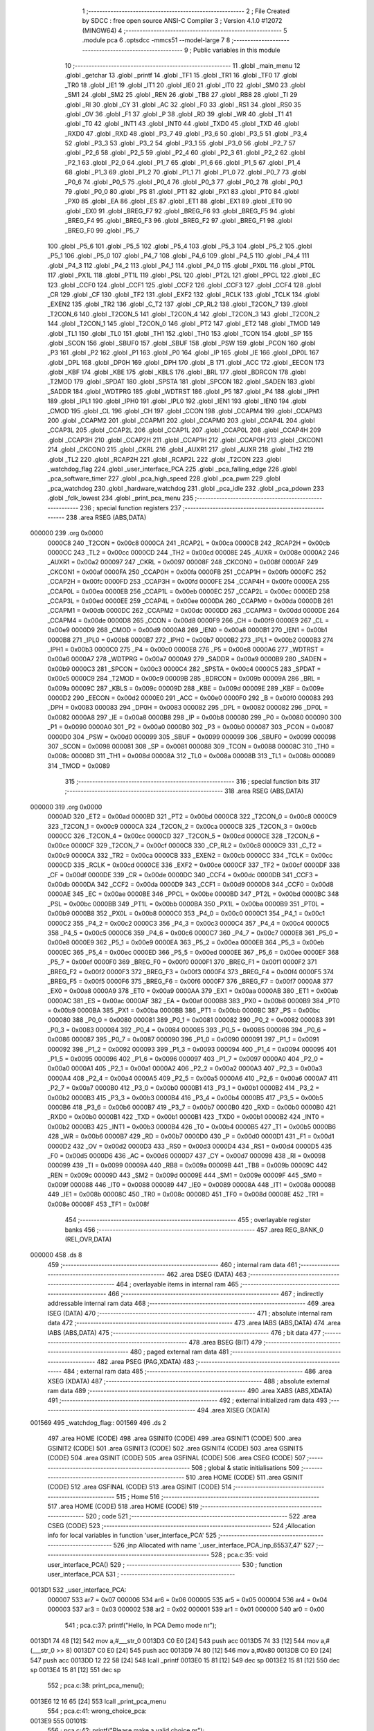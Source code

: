                                       1 ;--------------------------------------------------------
                                      2 ; File Created by SDCC : free open source ANSI-C Compiler
                                      3 ; Version 4.1.0 #12072 (MINGW64)
                                      4 ;--------------------------------------------------------
                                      5 	.module pca
                                      6 	.optsdcc -mmcs51 --model-large
                                      7 	
                                      8 ;--------------------------------------------------------
                                      9 ; Public variables in this module
                                     10 ;--------------------------------------------------------
                                     11 	.globl _main_menu
                                     12 	.globl _getchar
                                     13 	.globl _printf
                                     14 	.globl _TF1
                                     15 	.globl _TR1
                                     16 	.globl _TF0
                                     17 	.globl _TR0
                                     18 	.globl _IE1
                                     19 	.globl _IT1
                                     20 	.globl _IE0
                                     21 	.globl _IT0
                                     22 	.globl _SM0
                                     23 	.globl _SM1
                                     24 	.globl _SM2
                                     25 	.globl _REN
                                     26 	.globl _TB8
                                     27 	.globl _RB8
                                     28 	.globl _TI
                                     29 	.globl _RI
                                     30 	.globl _CY
                                     31 	.globl _AC
                                     32 	.globl _F0
                                     33 	.globl _RS1
                                     34 	.globl _RS0
                                     35 	.globl _OV
                                     36 	.globl _F1
                                     37 	.globl _P
                                     38 	.globl _RD
                                     39 	.globl _WR
                                     40 	.globl _T1
                                     41 	.globl _T0
                                     42 	.globl _INT1
                                     43 	.globl _INT0
                                     44 	.globl _TXD0
                                     45 	.globl _TXD
                                     46 	.globl _RXD0
                                     47 	.globl _RXD
                                     48 	.globl _P3_7
                                     49 	.globl _P3_6
                                     50 	.globl _P3_5
                                     51 	.globl _P3_4
                                     52 	.globl _P3_3
                                     53 	.globl _P3_2
                                     54 	.globl _P3_1
                                     55 	.globl _P3_0
                                     56 	.globl _P2_7
                                     57 	.globl _P2_6
                                     58 	.globl _P2_5
                                     59 	.globl _P2_4
                                     60 	.globl _P2_3
                                     61 	.globl _P2_2
                                     62 	.globl _P2_1
                                     63 	.globl _P2_0
                                     64 	.globl _P1_7
                                     65 	.globl _P1_6
                                     66 	.globl _P1_5
                                     67 	.globl _P1_4
                                     68 	.globl _P1_3
                                     69 	.globl _P1_2
                                     70 	.globl _P1_1
                                     71 	.globl _P1_0
                                     72 	.globl _P0_7
                                     73 	.globl _P0_6
                                     74 	.globl _P0_5
                                     75 	.globl _P0_4
                                     76 	.globl _P0_3
                                     77 	.globl _P0_2
                                     78 	.globl _P0_1
                                     79 	.globl _P0_0
                                     80 	.globl _PS
                                     81 	.globl _PT1
                                     82 	.globl _PX1
                                     83 	.globl _PT0
                                     84 	.globl _PX0
                                     85 	.globl _EA
                                     86 	.globl _ES
                                     87 	.globl _ET1
                                     88 	.globl _EX1
                                     89 	.globl _ET0
                                     90 	.globl _EX0
                                     91 	.globl _BREG_F7
                                     92 	.globl _BREG_F6
                                     93 	.globl _BREG_F5
                                     94 	.globl _BREG_F4
                                     95 	.globl _BREG_F3
                                     96 	.globl _BREG_F2
                                     97 	.globl _BREG_F1
                                     98 	.globl _BREG_F0
                                     99 	.globl _P5_7
                                    100 	.globl _P5_6
                                    101 	.globl _P5_5
                                    102 	.globl _P5_4
                                    103 	.globl _P5_3
                                    104 	.globl _P5_2
                                    105 	.globl _P5_1
                                    106 	.globl _P5_0
                                    107 	.globl _P4_7
                                    108 	.globl _P4_6
                                    109 	.globl _P4_5
                                    110 	.globl _P4_4
                                    111 	.globl _P4_3
                                    112 	.globl _P4_2
                                    113 	.globl _P4_1
                                    114 	.globl _P4_0
                                    115 	.globl _PX0L
                                    116 	.globl _PT0L
                                    117 	.globl _PX1L
                                    118 	.globl _PT1L
                                    119 	.globl _PSL
                                    120 	.globl _PT2L
                                    121 	.globl _PPCL
                                    122 	.globl _EC
                                    123 	.globl _CCF0
                                    124 	.globl _CCF1
                                    125 	.globl _CCF2
                                    126 	.globl _CCF3
                                    127 	.globl _CCF4
                                    128 	.globl _CR
                                    129 	.globl _CF
                                    130 	.globl _TF2
                                    131 	.globl _EXF2
                                    132 	.globl _RCLK
                                    133 	.globl _TCLK
                                    134 	.globl _EXEN2
                                    135 	.globl _TR2
                                    136 	.globl _C_T2
                                    137 	.globl _CP_RL2
                                    138 	.globl _T2CON_7
                                    139 	.globl _T2CON_6
                                    140 	.globl _T2CON_5
                                    141 	.globl _T2CON_4
                                    142 	.globl _T2CON_3
                                    143 	.globl _T2CON_2
                                    144 	.globl _T2CON_1
                                    145 	.globl _T2CON_0
                                    146 	.globl _PT2
                                    147 	.globl _ET2
                                    148 	.globl _TMOD
                                    149 	.globl _TL1
                                    150 	.globl _TL0
                                    151 	.globl _TH1
                                    152 	.globl _TH0
                                    153 	.globl _TCON
                                    154 	.globl _SP
                                    155 	.globl _SCON
                                    156 	.globl _SBUF0
                                    157 	.globl _SBUF
                                    158 	.globl _PSW
                                    159 	.globl _PCON
                                    160 	.globl _P3
                                    161 	.globl _P2
                                    162 	.globl _P1
                                    163 	.globl _P0
                                    164 	.globl _IP
                                    165 	.globl _IE
                                    166 	.globl _DP0L
                                    167 	.globl _DPL
                                    168 	.globl _DP0H
                                    169 	.globl _DPH
                                    170 	.globl _B
                                    171 	.globl _ACC
                                    172 	.globl _EECON
                                    173 	.globl _KBF
                                    174 	.globl _KBE
                                    175 	.globl _KBLS
                                    176 	.globl _BRL
                                    177 	.globl _BDRCON
                                    178 	.globl _T2MOD
                                    179 	.globl _SPDAT
                                    180 	.globl _SPSTA
                                    181 	.globl _SPCON
                                    182 	.globl _SADEN
                                    183 	.globl _SADDR
                                    184 	.globl _WDTPRG
                                    185 	.globl _WDTRST
                                    186 	.globl _P5
                                    187 	.globl _P4
                                    188 	.globl _IPH1
                                    189 	.globl _IPL1
                                    190 	.globl _IPH0
                                    191 	.globl _IPL0
                                    192 	.globl _IEN1
                                    193 	.globl _IEN0
                                    194 	.globl _CMOD
                                    195 	.globl _CL
                                    196 	.globl _CH
                                    197 	.globl _CCON
                                    198 	.globl _CCAPM4
                                    199 	.globl _CCAPM3
                                    200 	.globl _CCAPM2
                                    201 	.globl _CCAPM1
                                    202 	.globl _CCAPM0
                                    203 	.globl _CCAP4L
                                    204 	.globl _CCAP3L
                                    205 	.globl _CCAP2L
                                    206 	.globl _CCAP1L
                                    207 	.globl _CCAP0L
                                    208 	.globl _CCAP4H
                                    209 	.globl _CCAP3H
                                    210 	.globl _CCAP2H
                                    211 	.globl _CCAP1H
                                    212 	.globl _CCAP0H
                                    213 	.globl _CKCON1
                                    214 	.globl _CKCON0
                                    215 	.globl _CKRL
                                    216 	.globl _AUXR1
                                    217 	.globl _AUXR
                                    218 	.globl _TH2
                                    219 	.globl _TL2
                                    220 	.globl _RCAP2H
                                    221 	.globl _RCAP2L
                                    222 	.globl _T2CON
                                    223 	.globl _watchdog_flag
                                    224 	.globl _user_interface_PCA
                                    225 	.globl _pca_falling_edge
                                    226 	.globl _pca_software_timer
                                    227 	.globl _pca_high_speed
                                    228 	.globl _pca_pwm
                                    229 	.globl _pca_watchdog
                                    230 	.globl _hardware_watchdog
                                    231 	.globl _pca_idle
                                    232 	.globl _pca_pdown
                                    233 	.globl _fclk_lowest
                                    234 	.globl _print_pca_menu
                                    235 ;--------------------------------------------------------
                                    236 ; special function registers
                                    237 ;--------------------------------------------------------
                                    238 	.area RSEG    (ABS,DATA)
      000000                        239 	.org 0x0000
                           0000C8   240 _T2CON	=	0x00c8
                           0000CA   241 _RCAP2L	=	0x00ca
                           0000CB   242 _RCAP2H	=	0x00cb
                           0000CC   243 _TL2	=	0x00cc
                           0000CD   244 _TH2	=	0x00cd
                           00008E   245 _AUXR	=	0x008e
                           0000A2   246 _AUXR1	=	0x00a2
                           000097   247 _CKRL	=	0x0097
                           00008F   248 _CKCON0	=	0x008f
                           0000AF   249 _CKCON1	=	0x00af
                           0000FA   250 _CCAP0H	=	0x00fa
                           0000FB   251 _CCAP1H	=	0x00fb
                           0000FC   252 _CCAP2H	=	0x00fc
                           0000FD   253 _CCAP3H	=	0x00fd
                           0000FE   254 _CCAP4H	=	0x00fe
                           0000EA   255 _CCAP0L	=	0x00ea
                           0000EB   256 _CCAP1L	=	0x00eb
                           0000EC   257 _CCAP2L	=	0x00ec
                           0000ED   258 _CCAP3L	=	0x00ed
                           0000EE   259 _CCAP4L	=	0x00ee
                           0000DA   260 _CCAPM0	=	0x00da
                           0000DB   261 _CCAPM1	=	0x00db
                           0000DC   262 _CCAPM2	=	0x00dc
                           0000DD   263 _CCAPM3	=	0x00dd
                           0000DE   264 _CCAPM4	=	0x00de
                           0000D8   265 _CCON	=	0x00d8
                           0000F9   266 _CH	=	0x00f9
                           0000E9   267 _CL	=	0x00e9
                           0000D9   268 _CMOD	=	0x00d9
                           0000A8   269 _IEN0	=	0x00a8
                           0000B1   270 _IEN1	=	0x00b1
                           0000B8   271 _IPL0	=	0x00b8
                           0000B7   272 _IPH0	=	0x00b7
                           0000B2   273 _IPL1	=	0x00b2
                           0000B3   274 _IPH1	=	0x00b3
                           0000C0   275 _P4	=	0x00c0
                           0000E8   276 _P5	=	0x00e8
                           0000A6   277 _WDTRST	=	0x00a6
                           0000A7   278 _WDTPRG	=	0x00a7
                           0000A9   279 _SADDR	=	0x00a9
                           0000B9   280 _SADEN	=	0x00b9
                           0000C3   281 _SPCON	=	0x00c3
                           0000C4   282 _SPSTA	=	0x00c4
                           0000C5   283 _SPDAT	=	0x00c5
                           0000C9   284 _T2MOD	=	0x00c9
                           00009B   285 _BDRCON	=	0x009b
                           00009A   286 _BRL	=	0x009a
                           00009C   287 _KBLS	=	0x009c
                           00009D   288 _KBE	=	0x009d
                           00009E   289 _KBF	=	0x009e
                           0000D2   290 _EECON	=	0x00d2
                           0000E0   291 _ACC	=	0x00e0
                           0000F0   292 _B	=	0x00f0
                           000083   293 _DPH	=	0x0083
                           000083   294 _DP0H	=	0x0083
                           000082   295 _DPL	=	0x0082
                           000082   296 _DP0L	=	0x0082
                           0000A8   297 _IE	=	0x00a8
                           0000B8   298 _IP	=	0x00b8
                           000080   299 _P0	=	0x0080
                           000090   300 _P1	=	0x0090
                           0000A0   301 _P2	=	0x00a0
                           0000B0   302 _P3	=	0x00b0
                           000087   303 _PCON	=	0x0087
                           0000D0   304 _PSW	=	0x00d0
                           000099   305 _SBUF	=	0x0099
                           000099   306 _SBUF0	=	0x0099
                           000098   307 _SCON	=	0x0098
                           000081   308 _SP	=	0x0081
                           000088   309 _TCON	=	0x0088
                           00008C   310 _TH0	=	0x008c
                           00008D   311 _TH1	=	0x008d
                           00008A   312 _TL0	=	0x008a
                           00008B   313 _TL1	=	0x008b
                           000089   314 _TMOD	=	0x0089
                                    315 ;--------------------------------------------------------
                                    316 ; special function bits
                                    317 ;--------------------------------------------------------
                                    318 	.area RSEG    (ABS,DATA)
      000000                        319 	.org 0x0000
                           0000AD   320 _ET2	=	0x00ad
                           0000BD   321 _PT2	=	0x00bd
                           0000C8   322 _T2CON_0	=	0x00c8
                           0000C9   323 _T2CON_1	=	0x00c9
                           0000CA   324 _T2CON_2	=	0x00ca
                           0000CB   325 _T2CON_3	=	0x00cb
                           0000CC   326 _T2CON_4	=	0x00cc
                           0000CD   327 _T2CON_5	=	0x00cd
                           0000CE   328 _T2CON_6	=	0x00ce
                           0000CF   329 _T2CON_7	=	0x00cf
                           0000C8   330 _CP_RL2	=	0x00c8
                           0000C9   331 _C_T2	=	0x00c9
                           0000CA   332 _TR2	=	0x00ca
                           0000CB   333 _EXEN2	=	0x00cb
                           0000CC   334 _TCLK	=	0x00cc
                           0000CD   335 _RCLK	=	0x00cd
                           0000CE   336 _EXF2	=	0x00ce
                           0000CF   337 _TF2	=	0x00cf
                           0000DF   338 _CF	=	0x00df
                           0000DE   339 _CR	=	0x00de
                           0000DC   340 _CCF4	=	0x00dc
                           0000DB   341 _CCF3	=	0x00db
                           0000DA   342 _CCF2	=	0x00da
                           0000D9   343 _CCF1	=	0x00d9
                           0000D8   344 _CCF0	=	0x00d8
                           0000AE   345 _EC	=	0x00ae
                           0000BE   346 _PPCL	=	0x00be
                           0000BD   347 _PT2L	=	0x00bd
                           0000BC   348 _PSL	=	0x00bc
                           0000BB   349 _PT1L	=	0x00bb
                           0000BA   350 _PX1L	=	0x00ba
                           0000B9   351 _PT0L	=	0x00b9
                           0000B8   352 _PX0L	=	0x00b8
                           0000C0   353 _P4_0	=	0x00c0
                           0000C1   354 _P4_1	=	0x00c1
                           0000C2   355 _P4_2	=	0x00c2
                           0000C3   356 _P4_3	=	0x00c3
                           0000C4   357 _P4_4	=	0x00c4
                           0000C5   358 _P4_5	=	0x00c5
                           0000C6   359 _P4_6	=	0x00c6
                           0000C7   360 _P4_7	=	0x00c7
                           0000E8   361 _P5_0	=	0x00e8
                           0000E9   362 _P5_1	=	0x00e9
                           0000EA   363 _P5_2	=	0x00ea
                           0000EB   364 _P5_3	=	0x00eb
                           0000EC   365 _P5_4	=	0x00ec
                           0000ED   366 _P5_5	=	0x00ed
                           0000EE   367 _P5_6	=	0x00ee
                           0000EF   368 _P5_7	=	0x00ef
                           0000F0   369 _BREG_F0	=	0x00f0
                           0000F1   370 _BREG_F1	=	0x00f1
                           0000F2   371 _BREG_F2	=	0x00f2
                           0000F3   372 _BREG_F3	=	0x00f3
                           0000F4   373 _BREG_F4	=	0x00f4
                           0000F5   374 _BREG_F5	=	0x00f5
                           0000F6   375 _BREG_F6	=	0x00f6
                           0000F7   376 _BREG_F7	=	0x00f7
                           0000A8   377 _EX0	=	0x00a8
                           0000A9   378 _ET0	=	0x00a9
                           0000AA   379 _EX1	=	0x00aa
                           0000AB   380 _ET1	=	0x00ab
                           0000AC   381 _ES	=	0x00ac
                           0000AF   382 _EA	=	0x00af
                           0000B8   383 _PX0	=	0x00b8
                           0000B9   384 _PT0	=	0x00b9
                           0000BA   385 _PX1	=	0x00ba
                           0000BB   386 _PT1	=	0x00bb
                           0000BC   387 _PS	=	0x00bc
                           000080   388 _P0_0	=	0x0080
                           000081   389 _P0_1	=	0x0081
                           000082   390 _P0_2	=	0x0082
                           000083   391 _P0_3	=	0x0083
                           000084   392 _P0_4	=	0x0084
                           000085   393 _P0_5	=	0x0085
                           000086   394 _P0_6	=	0x0086
                           000087   395 _P0_7	=	0x0087
                           000090   396 _P1_0	=	0x0090
                           000091   397 _P1_1	=	0x0091
                           000092   398 _P1_2	=	0x0092
                           000093   399 _P1_3	=	0x0093
                           000094   400 _P1_4	=	0x0094
                           000095   401 _P1_5	=	0x0095
                           000096   402 _P1_6	=	0x0096
                           000097   403 _P1_7	=	0x0097
                           0000A0   404 _P2_0	=	0x00a0
                           0000A1   405 _P2_1	=	0x00a1
                           0000A2   406 _P2_2	=	0x00a2
                           0000A3   407 _P2_3	=	0x00a3
                           0000A4   408 _P2_4	=	0x00a4
                           0000A5   409 _P2_5	=	0x00a5
                           0000A6   410 _P2_6	=	0x00a6
                           0000A7   411 _P2_7	=	0x00a7
                           0000B0   412 _P3_0	=	0x00b0
                           0000B1   413 _P3_1	=	0x00b1
                           0000B2   414 _P3_2	=	0x00b2
                           0000B3   415 _P3_3	=	0x00b3
                           0000B4   416 _P3_4	=	0x00b4
                           0000B5   417 _P3_5	=	0x00b5
                           0000B6   418 _P3_6	=	0x00b6
                           0000B7   419 _P3_7	=	0x00b7
                           0000B0   420 _RXD	=	0x00b0
                           0000B0   421 _RXD0	=	0x00b0
                           0000B1   422 _TXD	=	0x00b1
                           0000B1   423 _TXD0	=	0x00b1
                           0000B2   424 _INT0	=	0x00b2
                           0000B3   425 _INT1	=	0x00b3
                           0000B4   426 _T0	=	0x00b4
                           0000B5   427 _T1	=	0x00b5
                           0000B6   428 _WR	=	0x00b6
                           0000B7   429 _RD	=	0x00b7
                           0000D0   430 _P	=	0x00d0
                           0000D1   431 _F1	=	0x00d1
                           0000D2   432 _OV	=	0x00d2
                           0000D3   433 _RS0	=	0x00d3
                           0000D4   434 _RS1	=	0x00d4
                           0000D5   435 _F0	=	0x00d5
                           0000D6   436 _AC	=	0x00d6
                           0000D7   437 _CY	=	0x00d7
                           000098   438 _RI	=	0x0098
                           000099   439 _TI	=	0x0099
                           00009A   440 _RB8	=	0x009a
                           00009B   441 _TB8	=	0x009b
                           00009C   442 _REN	=	0x009c
                           00009D   443 _SM2	=	0x009d
                           00009E   444 _SM1	=	0x009e
                           00009F   445 _SM0	=	0x009f
                           000088   446 _IT0	=	0x0088
                           000089   447 _IE0	=	0x0089
                           00008A   448 _IT1	=	0x008a
                           00008B   449 _IE1	=	0x008b
                           00008C   450 _TR0	=	0x008c
                           00008D   451 _TF0	=	0x008d
                           00008E   452 _TR1	=	0x008e
                           00008F   453 _TF1	=	0x008f
                                    454 ;--------------------------------------------------------
                                    455 ; overlayable register banks
                                    456 ;--------------------------------------------------------
                                    457 	.area REG_BANK_0	(REL,OVR,DATA)
      000000                        458 	.ds 8
                                    459 ;--------------------------------------------------------
                                    460 ; internal ram data
                                    461 ;--------------------------------------------------------
                                    462 	.area DSEG    (DATA)
                                    463 ;--------------------------------------------------------
                                    464 ; overlayable items in internal ram 
                                    465 ;--------------------------------------------------------
                                    466 ;--------------------------------------------------------
                                    467 ; indirectly addressable internal ram data
                                    468 ;--------------------------------------------------------
                                    469 	.area ISEG    (DATA)
                                    470 ;--------------------------------------------------------
                                    471 ; absolute internal ram data
                                    472 ;--------------------------------------------------------
                                    473 	.area IABS    (ABS,DATA)
                                    474 	.area IABS    (ABS,DATA)
                                    475 ;--------------------------------------------------------
                                    476 ; bit data
                                    477 ;--------------------------------------------------------
                                    478 	.area BSEG    (BIT)
                                    479 ;--------------------------------------------------------
                                    480 ; paged external ram data
                                    481 ;--------------------------------------------------------
                                    482 	.area PSEG    (PAG,XDATA)
                                    483 ;--------------------------------------------------------
                                    484 ; external ram data
                                    485 ;--------------------------------------------------------
                                    486 	.area XSEG    (XDATA)
                                    487 ;--------------------------------------------------------
                                    488 ; absolute external ram data
                                    489 ;--------------------------------------------------------
                                    490 	.area XABS    (ABS,XDATA)
                                    491 ;--------------------------------------------------------
                                    492 ; external initialized ram data
                                    493 ;--------------------------------------------------------
                                    494 	.area XISEG   (XDATA)
      001569                        495 _watchdog_flag::
      001569                        496 	.ds 2
                                    497 	.area HOME    (CODE)
                                    498 	.area GSINIT0 (CODE)
                                    499 	.area GSINIT1 (CODE)
                                    500 	.area GSINIT2 (CODE)
                                    501 	.area GSINIT3 (CODE)
                                    502 	.area GSINIT4 (CODE)
                                    503 	.area GSINIT5 (CODE)
                                    504 	.area GSINIT  (CODE)
                                    505 	.area GSFINAL (CODE)
                                    506 	.area CSEG    (CODE)
                                    507 ;--------------------------------------------------------
                                    508 ; global & static initialisations
                                    509 ;--------------------------------------------------------
                                    510 	.area HOME    (CODE)
                                    511 	.area GSINIT  (CODE)
                                    512 	.area GSFINAL (CODE)
                                    513 	.area GSINIT  (CODE)
                                    514 ;--------------------------------------------------------
                                    515 ; Home
                                    516 ;--------------------------------------------------------
                                    517 	.area HOME    (CODE)
                                    518 	.area HOME    (CODE)
                                    519 ;--------------------------------------------------------
                                    520 ; code
                                    521 ;--------------------------------------------------------
                                    522 	.area CSEG    (CODE)
                                    523 ;------------------------------------------------------------
                                    524 ;Allocation info for local variables in function 'user_interface_PCA'
                                    525 ;------------------------------------------------------------
                                    526 ;inp                       Allocated with name '_user_interface_PCA_inp_65537_47'
                                    527 ;------------------------------------------------------------
                                    528 ;	pca.c:35: void user_interface_PCA()
                                    529 ;	-----------------------------------------
                                    530 ;	 function user_interface_PCA
                                    531 ;	-----------------------------------------
      0013D1                        532 _user_interface_PCA:
                           000007   533 	ar7 = 0x07
                           000006   534 	ar6 = 0x06
                           000005   535 	ar5 = 0x05
                           000004   536 	ar4 = 0x04
                           000003   537 	ar3 = 0x03
                           000002   538 	ar2 = 0x02
                           000001   539 	ar1 = 0x01
                           000000   540 	ar0 = 0x00
                                    541 ;	pca.c:37: printf("Hello, In PCA Demo mode \n\r");
      0013D1 74 48            [12]  542 	mov	a,#___str_0
      0013D3 C0 E0            [24]  543 	push	acc
      0013D5 74 33            [12]  544 	mov	a,#(___str_0 >> 8)
      0013D7 C0 E0            [24]  545 	push	acc
      0013D9 74 80            [12]  546 	mov	a,#0x80
      0013DB C0 E0            [24]  547 	push	acc
      0013DD 12 22 58         [24]  548 	lcall	_printf
      0013E0 15 81            [12]  549 	dec	sp
      0013E2 15 81            [12]  550 	dec	sp
      0013E4 15 81            [12]  551 	dec	sp
                                    552 ;	pca.c:38: print_pca_menu();
      0013E6 12 16 65         [24]  553 	lcall	_print_pca_menu
                                    554 ;	pca.c:41: wrong_choice_pca:
      0013E9                        555 00101$:
                                    556 ;	pca.c:42: printf("Please make a valid choice \n\r");
      0013E9 74 63            [12]  557 	mov	a,#___str_1
      0013EB C0 E0            [24]  558 	push	acc
      0013ED 74 33            [12]  559 	mov	a,#(___str_1 >> 8)
      0013EF C0 E0            [24]  560 	push	acc
      0013F1 74 80            [12]  561 	mov	a,#0x80
      0013F3 C0 E0            [24]  562 	push	acc
      0013F5 12 22 58         [24]  563 	lcall	_printf
      0013F8 15 81            [12]  564 	dec	sp
      0013FA 15 81            [12]  565 	dec	sp
      0013FC 15 81            [12]  566 	dec	sp
                                    567 ;	pca.c:43: inp = getchar();
      0013FE 12 07 88         [24]  568 	lcall	_getchar
      001401 AE 82            [24]  569 	mov	r6,dpl
      001403 AF 83            [24]  570 	mov	r7,dph
                                    571 ;	pca.c:44: if (inp == 0x46)
      001405 BE 46 09         [24]  572 	cjne	r6,#0x46,00127$
      001408 BF 00 06         [24]  573 	cjne	r7,#0x00,00127$
                                    574 ;	pca.c:45: pca_falling_edge();
      00140B 12 14 91         [24]  575 	lcall	_pca_falling_edge
      00140E 02 14 6C         [24]  576 	ljmp	00145$
      001411                        577 00127$:
                                    578 ;	pca.c:46: else if (inp == 0x53)
      001411 BE 53 08         [24]  579 	cjne	r6,#0x53,00124$
      001414 BF 00 05         [24]  580 	cjne	r7,#0x00,00124$
                                    581 ;	pca.c:47: pca_software_timer();
      001417 12 14 AC         [24]  582 	lcall	_pca_software_timer
      00141A 80 50            [24]  583 	sjmp	00145$
      00141C                        584 00124$:
                                    585 ;	pca.c:48: else if (inp == 0x48)
      00141C BE 48 08         [24]  586 	cjne	r6,#0x48,00121$
      00141F BF 00 05         [24]  587 	cjne	r7,#0x00,00121$
                                    588 ;	pca.c:49: pca_high_speed();
      001422 12 14 DD         [24]  589 	lcall	_pca_high_speed
      001425 80 45            [24]  590 	sjmp	00145$
      001427                        591 00121$:
                                    592 ;	pca.c:50: else if (inp == 0x50)
      001427 BE 50 08         [24]  593 	cjne	r6,#0x50,00118$
      00142A BF 00 05         [24]  594 	cjne	r7,#0x00,00118$
                                    595 ;	pca.c:51: pca_pwm();
      00142D 12 15 01         [24]  596 	lcall	_pca_pwm
      001430 80 3A            [24]  597 	sjmp	00145$
      001432                        598 00118$:
                                    599 ;	pca.c:52: else if (inp == 0x57)
      001432 BE 57 08         [24]  600 	cjne	r6,#0x57,00115$
      001435 BF 00 05         [24]  601 	cjne	r7,#0x00,00115$
                                    602 ;	pca.c:53: pca_watchdog();
      001438 12 15 25         [24]  603 	lcall	_pca_watchdog
      00143B 80 2F            [24]  604 	sjmp	00145$
      00143D                        605 00115$:
                                    606 ;	pca.c:54: else if (inp == 0x49)
      00143D BE 49 08         [24]  607 	cjne	r6,#0x49,00112$
      001440 BF 00 05         [24]  608 	cjne	r7,#0x00,00112$
                                    609 ;	pca.c:55: pca_idle();
      001443 12 15 C9         [24]  610 	lcall	_pca_idle
      001446 80 24            [24]  611 	sjmp	00145$
      001448                        612 00112$:
                                    613 ;	pca.c:56: else if (inp == 0x44)
      001448 BE 44 08         [24]  614 	cjne	r6,#0x44,00109$
      00144B BF 00 05         [24]  615 	cjne	r7,#0x00,00109$
                                    616 ;	pca.c:57: pca_pdown();
      00144E 12 15 FE         [24]  617 	lcall	_pca_pdown
      001451 80 19            [24]  618 	sjmp	00145$
      001453                        619 00109$:
                                    620 ;	pca.c:58: else if (inp == 0x4C)
      001453 BE 4C 08         [24]  621 	cjne	r6,#0x4c,00106$
      001456 BF 00 05         [24]  622 	cjne	r7,#0x00,00106$
                                    623 ;	pca.c:59: fclk_lowest();
      001459 12 16 33         [24]  624 	lcall	_fclk_lowest
      00145C 80 0E            [24]  625 	sjmp	00145$
      00145E                        626 00106$:
                                    627 ;	pca.c:60: else if (inp == 0x55)
      00145E BE 55 05         [24]  628 	cjne	r6,#0x55,00199$
      001461 BF 00 02         [24]  629 	cjne	r7,#0x00,00199$
      001464 80 03            [24]  630 	sjmp	00200$
      001466                        631 00199$:
      001466 02 13 E9         [24]  632 	ljmp	00101$
      001469                        633 00200$:
                                    634 ;	pca.c:61: hardware_watchdog();
      001469 12 15 80         [24]  635 	lcall	_hardware_watchdog
                                    636 ;	pca.c:65: exit_choice:
      00146C                        637 00145$:
      00146C                        638 00129$:
                                    639 ;	pca.c:66: printf("Please 'E' to exit or Reset \n\r");
      00146C 74 81            [12]  640 	mov	a,#___str_2
      00146E C0 E0            [24]  641 	push	acc
      001470 74 33            [12]  642 	mov	a,#(___str_2 >> 8)
      001472 C0 E0            [24]  643 	push	acc
      001474 74 80            [12]  644 	mov	a,#0x80
      001476 C0 E0            [24]  645 	push	acc
      001478 12 22 58         [24]  646 	lcall	_printf
      00147B 15 81            [12]  647 	dec	sp
      00147D 15 81            [12]  648 	dec	sp
      00147F 15 81            [12]  649 	dec	sp
                                    650 ;	pca.c:67: inp = getchar();
      001481 12 07 88         [24]  651 	lcall	_getchar
      001484 AE 82            [24]  652 	mov	r6,dpl
      001486 AF 83            [24]  653 	mov	r7,dph
                                    654 ;	pca.c:68: if (inp == 0x45)
      001488 BE 45 E1         [24]  655 	cjne	r6,#0x45,00129$
      00148B BF 00 DE         [24]  656 	cjne	r7,#0x00,00129$
                                    657 ;	pca.c:69: user_interface_PCA();
                                    658 ;	pca.c:71: goto exit_choice;
                                    659 ;	pca.c:72: }
      00148E 02 13 D1         [24]  660 	ljmp	_user_interface_PCA
                                    661 ;------------------------------------------------------------
                                    662 ;Allocation info for local variables in function 'pca_falling_edge'
                                    663 ;------------------------------------------------------------
                                    664 ;	pca.c:80: void pca_falling_edge()
                                    665 ;	-----------------------------------------
                                    666 ;	 function pca_falling_edge
                                    667 ;	-----------------------------------------
      001491                        668 _pca_falling_edge:
                                    669 ;	pca.c:82: printf("Setting P1.3 as falling edge detector, enabling PCA interrupt \n\r");
      001491 74 A0            [12]  670 	mov	a,#___str_3
      001493 C0 E0            [24]  671 	push	acc
      001495 74 33            [12]  672 	mov	a,#(___str_3 >> 8)
      001497 C0 E0            [24]  673 	push	acc
      001499 74 80            [12]  674 	mov	a,#0x80
      00149B C0 E0            [24]  675 	push	acc
      00149D 12 22 58         [24]  676 	lcall	_printf
      0014A0 15 81            [12]  677 	dec	sp
      0014A2 15 81            [12]  678 	dec	sp
      0014A4 15 81            [12]  679 	dec	sp
                                    680 ;	pca.c:83: CCAPM0 = 0x21;
      0014A6 75 DA 21         [24]  681 	mov	_CCAPM0,#0x21
                                    682 ;	pca.c:84: CR = 1;
                                    683 ;	assignBit
      0014A9 D2 DE            [12]  684 	setb	_CR
                                    685 ;	pca.c:85: }
      0014AB 22               [24]  686 	ret
                                    687 ;------------------------------------------------------------
                                    688 ;Allocation info for local variables in function 'pca_software_timer'
                                    689 ;------------------------------------------------------------
                                    690 ;rec                       Allocated with name '_pca_software_timer_rec_65537_50'
                                    691 ;------------------------------------------------------------
                                    692 ;	pca.c:92: void pca_software_timer()
                                    693 ;	-----------------------------------------
                                    694 ;	 function pca_software_timer
                                    695 ;	-----------------------------------------
      0014AC                        696 _pca_software_timer:
                                    697 ;	pca.c:94: printf("Entering Software Timer Mode \n\r");
      0014AC 74 E1            [12]  698 	mov	a,#___str_4
      0014AE C0 E0            [24]  699 	push	acc
      0014B0 74 33            [12]  700 	mov	a,#(___str_4 >> 8)
      0014B2 C0 E0            [24]  701 	push	acc
      0014B4 74 80            [12]  702 	mov	a,#0x80
      0014B6 C0 E0            [24]  703 	push	acc
      0014B8 12 22 58         [24]  704 	lcall	_printf
      0014BB 15 81            [12]  705 	dec	sp
      0014BD 15 81            [12]  706 	dec	sp
      0014BF 15 81            [12]  707 	dec	sp
                                    708 ;	pca.c:95: CCAP3L = 255;
      0014C1 75 ED FF         [24]  709 	mov	_CCAP3L,#0xff
                                    710 ;	pca.c:96: CCAP3H = 255;
      0014C4 75 FD FF         [24]  711 	mov	_CCAP3H,#0xff
                                    712 ;	pca.c:97: CCAPM3 = 0x49;
      0014C7 75 DD 49         [24]  713 	mov	_CCAPM3,#0x49
                                    714 ;	pca.c:98: CR = 1;
                                    715 ;	assignBit
      0014CA D2 DE            [12]  716 	setb	_CR
                                    717 ;	pca.c:100: get_f:
      0014CC                        718 00101$:
                                    719 ;	pca.c:101: rec = getchar();
      0014CC 12 07 88         [24]  720 	lcall	_getchar
      0014CF AE 82            [24]  721 	mov	r6,dpl
      0014D1 AF 83            [24]  722 	mov	r7,dph
                                    723 ;	pca.c:103: if (rec == 0x53)
      0014D3 BE 53 F6         [24]  724 	cjne	r6,#0x53,00101$
      0014D6 BF 00 F3         [24]  725 	cjne	r7,#0x00,00101$
                                    726 ;	pca.c:104: CCAPM3 = 0;
      0014D9 75 DD 00         [24]  727 	mov	_CCAPM3,#0x00
                                    728 ;	pca.c:106: goto get_f;
                                    729 ;	pca.c:107: }
      0014DC 22               [24]  730 	ret
                                    731 ;------------------------------------------------------------
                                    732 ;Allocation info for local variables in function 'pca_high_speed'
                                    733 ;------------------------------------------------------------
                                    734 ;	pca.c:114: void pca_high_speed()
                                    735 ;	-----------------------------------------
                                    736 ;	 function pca_high_speed
                                    737 ;	-----------------------------------------
      0014DD                        738 _pca_high_speed:
                                    739 ;	pca.c:117: printf("Entering High Speed Toggle Mode, P1.5 \n\r");
      0014DD 74 01            [12]  740 	mov	a,#___str_5
      0014DF C0 E0            [24]  741 	push	acc
      0014E1 74 34            [12]  742 	mov	a,#(___str_5 >> 8)
      0014E3 C0 E0            [24]  743 	push	acc
      0014E5 74 80            [12]  744 	mov	a,#0x80
      0014E7 C0 E0            [24]  745 	push	acc
      0014E9 12 22 58         [24]  746 	lcall	_printf
      0014EC 15 81            [12]  747 	dec	sp
      0014EE 15 81            [12]  748 	dec	sp
      0014F0 15 81            [12]  749 	dec	sp
                                    750 ;	pca.c:118: CCAP2L = 255;
      0014F2 75 EC FF         [24]  751 	mov	_CCAP2L,#0xff
                                    752 ;	pca.c:119: CCAP2H = 2;
      0014F5 75 FC 02         [24]  753 	mov	_CCAP2H,#0x02
                                    754 ;	pca.c:120: CCAPM2 = 0x4D;
      0014F8 75 DC 4D         [24]  755 	mov	_CCAPM2,#0x4d
                                    756 ;	pca.c:121: CMOD = CPS0;
      0014FB 75 D9 02         [24]  757 	mov	_CMOD,#0x02
                                    758 ;	pca.c:122: CR = 1;
                                    759 ;	assignBit
      0014FE D2 DE            [12]  760 	setb	_CR
                                    761 ;	pca.c:123: }
      001500 22               [24]  762 	ret
                                    763 ;------------------------------------------------------------
                                    764 ;Allocation info for local variables in function 'pca_pwm'
                                    765 ;------------------------------------------------------------
                                    766 ;	pca.c:130: void pca_pwm()
                                    767 ;	-----------------------------------------
                                    768 ;	 function pca_pwm
                                    769 ;	-----------------------------------------
      001501                        770 _pca_pwm:
                                    771 ;	pca.c:132: printf("Entering PWM Mode, 25 percent Duty Cycle P1.6\n\r");
      001501 74 2A            [12]  772 	mov	a,#___str_6
      001503 C0 E0            [24]  773 	push	acc
      001505 74 34            [12]  774 	mov	a,#(___str_6 >> 8)
      001507 C0 E0            [24]  775 	push	acc
      001509 74 80            [12]  776 	mov	a,#0x80
      00150B C0 E0            [24]  777 	push	acc
      00150D 12 22 58         [24]  778 	lcall	_printf
      001510 15 81            [12]  779 	dec	sp
      001512 15 81            [12]  780 	dec	sp
      001514 15 81            [12]  781 	dec	sp
                                    782 ;	pca.c:133: CCAP3L = 192;
      001516 75 ED C0         [24]  783 	mov	_CCAP3L,#0xc0
                                    784 ;	pca.c:134: CCAP3H = 192;
      001519 75 FD C0         [24]  785 	mov	_CCAP3H,#0xc0
                                    786 ;	pca.c:135: CCAPM3 = 0x42;
      00151C 75 DD 42         [24]  787 	mov	_CCAPM3,#0x42
                                    788 ;	pca.c:136: CMOD = CPS0;
      00151F 75 D9 02         [24]  789 	mov	_CMOD,#0x02
                                    790 ;	pca.c:137: CR = 1;
                                    791 ;	assignBit
      001522 D2 DE            [12]  792 	setb	_CR
                                    793 ;	pca.c:138: }
      001524 22               [24]  794 	ret
                                    795 ;------------------------------------------------------------
                                    796 ;Allocation info for local variables in function 'pca_watchdog'
                                    797 ;------------------------------------------------------------
                                    798 ;rec                       Allocated with name '_pca_watchdog_rec_65537_54'
                                    799 ;------------------------------------------------------------
                                    800 ;	pca.c:145: void pca_watchdog()
                                    801 ;	-----------------------------------------
                                    802 ;	 function pca_watchdog
                                    803 ;	-----------------------------------------
      001525                        804 _pca_watchdog:
                                    805 ;	pca.c:147: CCAP1L = 255;
      001525 75 EB FF         [24]  806 	mov	_CCAP1L,#0xff
                                    807 ;	pca.c:148: CCAP1H = 128;
      001528 75 FB 80         [24]  808 	mov	_CCAP1H,#0x80
                                    809 ;	pca.c:149: CCAPM1 = 0x49;
      00152B 75 DB 49         [24]  810 	mov	_CCAPM1,#0x49
                                    811 ;	pca.c:150: watchdog_flag = 1;
      00152E 90 15 69         [24]  812 	mov	dptr,#_watchdog_flag
      001531 74 01            [12]  813 	mov	a,#0x01
      001533 F0               [24]  814 	movx	@dptr,a
      001534 E4               [12]  815 	clr	a
      001535 A3               [24]  816 	inc	dptr
      001536 F0               [24]  817 	movx	@dptr,a
                                    818 ;	pca.c:151: printf("Enabling Watchdog Timer..\n\r");
      001537 74 5A            [12]  819 	mov	a,#___str_7
      001539 C0 E0            [24]  820 	push	acc
      00153B 74 34            [12]  821 	mov	a,#(___str_7 >> 8)
      00153D C0 E0            [24]  822 	push	acc
      00153F 74 80            [12]  823 	mov	a,#0x80
      001541 C0 E0            [24]  824 	push	acc
      001543 12 22 58         [24]  825 	lcall	_printf
      001546 15 81            [12]  826 	dec	sp
      001548 15 81            [12]  827 	dec	sp
      00154A 15 81            [12]  828 	dec	sp
                                    829 ;	pca.c:152: CCAP4L = 255;
      00154C 75 EE FF         [24]  830 	mov	_CCAP4L,#0xff
                                    831 ;	pca.c:153: CCAP4H = 255;
      00154F 75 FE FF         [24]  832 	mov	_CCAP4H,#0xff
                                    833 ;	pca.c:154: CMOD = WDTE;
      001552 75 D9 40         [24]  834 	mov	_CMOD,#0x40
                                    835 ;	pca.c:155: CCAPM4 = 0x48;
      001555 75 DE 48         [24]  836 	mov	_CCAPM4,#0x48
                                    837 ;	pca.c:156: CR = 1;
                                    838 ;	assignBit
      001558 D2 DE            [12]  839 	setb	_CR
                                    840 ;	pca.c:158: printf("Currently Watchdog is being serviced\n\rPress 'S' to stop and generate a reset \n\r");
      00155A 74 76            [12]  841 	mov	a,#___str_8
      00155C C0 E0            [24]  842 	push	acc
      00155E 74 34            [12]  843 	mov	a,#(___str_8 >> 8)
      001560 C0 E0            [24]  844 	push	acc
      001562 74 80            [12]  845 	mov	a,#0x80
      001564 C0 E0            [24]  846 	push	acc
      001566 12 22 58         [24]  847 	lcall	_printf
      001569 15 81            [12]  848 	dec	sp
      00156B 15 81            [12]  849 	dec	sp
      00156D 15 81            [12]  850 	dec	sp
                                    851 ;	pca.c:160: get_e:
      00156F                        852 00101$:
                                    853 ;	pca.c:161: rec = getchar();
      00156F 12 07 88         [24]  854 	lcall	_getchar
      001572 AE 82            [24]  855 	mov	r6,dpl
      001574 AF 83            [24]  856 	mov	r7,dph
                                    857 ;	pca.c:163: if (rec == 0x53)
      001576 BE 53 F6         [24]  858 	cjne	r6,#0x53,00101$
      001579 BF 00 F3         [24]  859 	cjne	r7,#0x00,00101$
                                    860 ;	pca.c:164: CCAPM1 = 0;
      00157C 75 DB 00         [24]  861 	mov	_CCAPM1,#0x00
                                    862 ;	pca.c:166: goto get_e;
                                    863 ;	pca.c:167: }
      00157F 22               [24]  864 	ret
                                    865 ;------------------------------------------------------------
                                    866 ;Allocation info for local variables in function 'hardware_watchdog'
                                    867 ;------------------------------------------------------------
                                    868 ;rec                       Allocated with name '_hardware_watchdog_rec_65537_56'
                                    869 ;------------------------------------------------------------
                                    870 ;	pca.c:174: void hardware_watchdog()
                                    871 ;	-----------------------------------------
                                    872 ;	 function hardware_watchdog
                                    873 ;	-----------------------------------------
      001580                        874 _hardware_watchdog:
                                    875 ;	pca.c:176: CCAP2L = 255;
      001580 75 EC FF         [24]  876 	mov	_CCAP2L,#0xff
                                    877 ;	pca.c:177: CCAP2H = 255;
      001583 75 FC FF         [24]  878 	mov	_CCAP2H,#0xff
                                    879 ;	pca.c:178: CCAPM2 = 0x49;
      001586 75 DC 49         [24]  880 	mov	_CCAPM2,#0x49
                                    881 ;	pca.c:179: printf("Enabling Hardware Watchdog Timer..\n\r");
      001589 74 C6            [12]  882 	mov	a,#___str_9
      00158B C0 E0            [24]  883 	push	acc
      00158D 74 34            [12]  884 	mov	a,#(___str_9 >> 8)
      00158F C0 E0            [24]  885 	push	acc
      001591 74 80            [12]  886 	mov	a,#0x80
      001593 C0 E0            [24]  887 	push	acc
      001595 12 22 58         [24]  888 	lcall	_printf
      001598 15 81            [12]  889 	dec	sp
      00159A 15 81            [12]  890 	dec	sp
      00159C 15 81            [12]  891 	dec	sp
                                    892 ;	pca.c:180: WDTPRG = 0x7;
      00159E 75 A7 07         [24]  893 	mov	_WDTPRG,#0x07
                                    894 ;	pca.c:181: CR = 1;
                                    895 ;	assignBit
      0015A1 D2 DE            [12]  896 	setb	_CR
                                    897 ;	pca.c:183: printf("Currently Hardware Watchdog is being serviced\n\rPress 'S' to stop watchdog service and generate a reset in ~1s \n\r");
      0015A3 74 EB            [12]  898 	mov	a,#___str_10
      0015A5 C0 E0            [24]  899 	push	acc
      0015A7 74 34            [12]  900 	mov	a,#(___str_10 >> 8)
      0015A9 C0 E0            [24]  901 	push	acc
      0015AB 74 80            [12]  902 	mov	a,#0x80
      0015AD C0 E0            [24]  903 	push	acc
      0015AF 12 22 58         [24]  904 	lcall	_printf
      0015B2 15 81            [12]  905 	dec	sp
      0015B4 15 81            [12]  906 	dec	sp
      0015B6 15 81            [12]  907 	dec	sp
                                    908 ;	pca.c:185: get_e:
      0015B8                        909 00101$:
                                    910 ;	pca.c:186: rec = getchar();
      0015B8 12 07 88         [24]  911 	lcall	_getchar
      0015BB AE 82            [24]  912 	mov	r6,dpl
      0015BD AF 83            [24]  913 	mov	r7,dph
                                    914 ;	pca.c:188: if (rec == 0x53)
      0015BF BE 53 F6         [24]  915 	cjne	r6,#0x53,00101$
      0015C2 BF 00 F3         [24]  916 	cjne	r7,#0x00,00101$
                                    917 ;	pca.c:189: CCAPM2 = 0;
      0015C5 75 DC 00         [24]  918 	mov	_CCAPM2,#0x00
                                    919 ;	pca.c:191: goto get_e;
                                    920 ;	pca.c:192: }
      0015C8 22               [24]  921 	ret
                                    922 ;------------------------------------------------------------
                                    923 ;Allocation info for local variables in function 'pca_idle'
                                    924 ;------------------------------------------------------------
                                    925 ;	pca.c:199: void pca_idle()
                                    926 ;	-----------------------------------------
                                    927 ;	 function pca_idle
                                    928 ;	-----------------------------------------
      0015C9                        929 _pca_idle:
                                    930 ;	pca.c:201: pca_pwm();
      0015C9 12 15 01         [24]  931 	lcall	_pca_pwm
                                    932 ;	pca.c:202: printf("Entering Idle, Will Exit on external interrupt 0\n\r");
      0015CC 74 5C            [12]  933 	mov	a,#___str_11
      0015CE C0 E0            [24]  934 	push	acc
      0015D0 74 35            [12]  935 	mov	a,#(___str_11 >> 8)
      0015D2 C0 E0            [24]  936 	push	acc
      0015D4 74 80            [12]  937 	mov	a,#0x80
      0015D6 C0 E0            [24]  938 	push	acc
      0015D8 12 22 58         [24]  939 	lcall	_printf
      0015DB 15 81            [12]  940 	dec	sp
      0015DD 15 81            [12]  941 	dec	sp
      0015DF 15 81            [12]  942 	dec	sp
                                    943 ;	pca.c:203: EX0 = 1;
                                    944 ;	assignBit
      0015E1 D2 A8            [12]  945 	setb	_EX0
                                    946 ;	pca.c:204: PCON = IDL;
      0015E3 75 87 01         [24]  947 	mov	_PCON,#0x01
                                    948 ;	pca.c:205: printf("Woke up from Idle/Power down, going to main menu \n\r");
      0015E6 74 8F            [12]  949 	mov	a,#___str_12
      0015E8 C0 E0            [24]  950 	push	acc
      0015EA 74 35            [12]  951 	mov	a,#(___str_12 >> 8)
      0015EC C0 E0            [24]  952 	push	acc
      0015EE 74 80            [12]  953 	mov	a,#0x80
      0015F0 C0 E0            [24]  954 	push	acc
      0015F2 12 22 58         [24]  955 	lcall	_printf
      0015F5 15 81            [12]  956 	dec	sp
      0015F7 15 81            [12]  957 	dec	sp
      0015F9 15 81            [12]  958 	dec	sp
                                    959 ;	pca.c:206: main_menu();
                                    960 ;	pca.c:207: }
      0015FB 02 00 B5         [24]  961 	ljmp	_main_menu
                                    962 ;------------------------------------------------------------
                                    963 ;Allocation info for local variables in function 'pca_pdown'
                                    964 ;------------------------------------------------------------
                                    965 ;	pca.c:214: void pca_pdown()
                                    966 ;	-----------------------------------------
                                    967 ;	 function pca_pdown
                                    968 ;	-----------------------------------------
      0015FE                        969 _pca_pdown:
                                    970 ;	pca.c:216: pca_pwm();
      0015FE 12 15 01         [24]  971 	lcall	_pca_pwm
                                    972 ;	pca.c:217: printf("Entering power down, Will Exit on external interrupt 0\n\r");
      001601 74 C3            [12]  973 	mov	a,#___str_13
      001603 C0 E0            [24]  974 	push	acc
      001605 74 35            [12]  975 	mov	a,#(___str_13 >> 8)
      001607 C0 E0            [24]  976 	push	acc
      001609 74 80            [12]  977 	mov	a,#0x80
      00160B C0 E0            [24]  978 	push	acc
      00160D 12 22 58         [24]  979 	lcall	_printf
      001610 15 81            [12]  980 	dec	sp
      001612 15 81            [12]  981 	dec	sp
      001614 15 81            [12]  982 	dec	sp
                                    983 ;	pca.c:218: EX0 = 1;
                                    984 ;	assignBit
      001616 D2 A8            [12]  985 	setb	_EX0
                                    986 ;	pca.c:219: PCON = PD;
      001618 75 87 02         [24]  987 	mov	_PCON,#0x02
                                    988 ;	pca.c:220: printf("Woke up from Idle/Power down, going to main menu \n\r");
      00161B 74 8F            [12]  989 	mov	a,#___str_12
      00161D C0 E0            [24]  990 	push	acc
      00161F 74 35            [12]  991 	mov	a,#(___str_12 >> 8)
      001621 C0 E0            [24]  992 	push	acc
      001623 74 80            [12]  993 	mov	a,#0x80
      001625 C0 E0            [24]  994 	push	acc
      001627 12 22 58         [24]  995 	lcall	_printf
      00162A 15 81            [12]  996 	dec	sp
      00162C 15 81            [12]  997 	dec	sp
      00162E 15 81            [12]  998 	dec	sp
                                    999 ;	pca.c:221: main_menu();
                                   1000 ;	pca.c:223: }
      001630 02 00 B5         [24] 1001 	ljmp	_main_menu
                                   1002 ;------------------------------------------------------------
                                   1003 ;Allocation info for local variables in function 'fclk_lowest'
                                   1004 ;------------------------------------------------------------
                                   1005 ;	pca.c:230: void fclk_lowest()
                                   1006 ;	-----------------------------------------
                                   1007 ;	 function fclk_lowest
                                   1008 ;	-----------------------------------------
      001633                       1009 _fclk_lowest:
                                   1010 ;	pca.c:232: printf("Changing Clock prescalar to go to lowest frequency in X2 Mode..\n\r");
      001633 74 FC            [12] 1011 	mov	a,#___str_14
      001635 C0 E0            [24] 1012 	push	acc
      001637 74 35            [12] 1013 	mov	a,#(___str_14 >> 8)
      001639 C0 E0            [24] 1014 	push	acc
      00163B 74 80            [12] 1015 	mov	a,#0x80
      00163D C0 E0            [24] 1016 	push	acc
      00163F 12 22 58         [24] 1017 	lcall	_printf
      001642 15 81            [12] 1018 	dec	sp
      001644 15 81            [12] 1019 	dec	sp
      001646 15 81            [12] 1020 	dec	sp
                                   1021 ;	pca.c:233: printf("This UART Session will stop working...\n\r");
      001648 74 3E            [12] 1022 	mov	a,#___str_15
      00164A C0 E0            [24] 1023 	push	acc
      00164C 74 36            [12] 1024 	mov	a,#(___str_15 >> 8)
      00164E C0 E0            [24] 1025 	push	acc
      001650 74 80            [12] 1026 	mov	a,#0x80
      001652 C0 E0            [24] 1027 	push	acc
      001654 12 22 58         [24] 1028 	lcall	_printf
      001657 15 81            [12] 1029 	dec	sp
      001659 15 81            [12] 1030 	dec	sp
      00165B 15 81            [12] 1031 	dec	sp
                                   1032 ;	pca.c:234: EX0 = 1;
                                   1033 ;	assignBit
      00165D D2 A8            [12] 1034 	setb	_EX0
                                   1035 ;	pca.c:235: CKRL = 0;
      00165F 75 97 00         [24] 1036 	mov	_CKRL,#0x00
                                   1037 ;	pca.c:236: main_menu();
                                   1038 ;	pca.c:237: }
      001662 02 00 B5         [24] 1039 	ljmp	_main_menu
                                   1040 ;------------------------------------------------------------
                                   1041 ;Allocation info for local variables in function 'print_pca_menu'
                                   1042 ;------------------------------------------------------------
                                   1043 ;	pca.c:244: void print_pca_menu()
                                   1044 ;	-----------------------------------------
                                   1045 ;	 function print_pca_menu
                                   1046 ;	-----------------------------------------
      001665                       1047 _print_pca_menu:
                                   1048 ;	pca.c:246: printf("\n\n\r^^^^^^^^^^^^^^^^^^^-PCA-MENU-^^^^^^^^^^^^^^^^^^^^^^^^^^ \n\n\r");
      001665 74 67            [12] 1049 	mov	a,#___str_16
      001667 C0 E0            [24] 1050 	push	acc
      001669 74 36            [12] 1051 	mov	a,#(___str_16 >> 8)
      00166B C0 E0            [24] 1052 	push	acc
      00166D 74 80            [12] 1053 	mov	a,#0x80
      00166F C0 E0            [24] 1054 	push	acc
      001671 12 22 58         [24] 1055 	lcall	_printf
      001674 15 81            [12] 1056 	dec	sp
      001676 15 81            [12] 1057 	dec	sp
      001678 15 81            [12] 1058 	dec	sp
                                   1059 ;	pca.c:247: printf("'F' -> Falling Edge Capture Mode\n\r");
      00167A 74 A6            [12] 1060 	mov	a,#___str_17
      00167C C0 E0            [24] 1061 	push	acc
      00167E 74 36            [12] 1062 	mov	a,#(___str_17 >> 8)
      001680 C0 E0            [24] 1063 	push	acc
      001682 74 80            [12] 1064 	mov	a,#0x80
      001684 C0 E0            [24] 1065 	push	acc
      001686 12 22 58         [24] 1066 	lcall	_printf
      001689 15 81            [12] 1067 	dec	sp
      00168B 15 81            [12] 1068 	dec	sp
      00168D 15 81            [12] 1069 	dec	sp
                                   1070 ;	pca.c:248: printf("'S' -> Software Timer Mode\n\r");
      00168F 74 C9            [12] 1071 	mov	a,#___str_18
      001691 C0 E0            [24] 1072 	push	acc
      001693 74 36            [12] 1073 	mov	a,#(___str_18 >> 8)
      001695 C0 E0            [24] 1074 	push	acc
      001697 74 80            [12] 1075 	mov	a,#0x80
      001699 C0 E0            [24] 1076 	push	acc
      00169B 12 22 58         [24] 1077 	lcall	_printf
      00169E 15 81            [12] 1078 	dec	sp
      0016A0 15 81            [12] 1079 	dec	sp
      0016A2 15 81            [12] 1080 	dec	sp
                                   1081 ;	pca.c:249: printf("'H' -> High Speed Output Mode\n\r");
      0016A4 74 E6            [12] 1082 	mov	a,#___str_19
      0016A6 C0 E0            [24] 1083 	push	acc
      0016A8 74 36            [12] 1084 	mov	a,#(___str_19 >> 8)
      0016AA C0 E0            [24] 1085 	push	acc
      0016AC 74 80            [12] 1086 	mov	a,#0x80
      0016AE C0 E0            [24] 1087 	push	acc
      0016B0 12 22 58         [24] 1088 	lcall	_printf
      0016B3 15 81            [12] 1089 	dec	sp
      0016B5 15 81            [12] 1090 	dec	sp
      0016B7 15 81            [12] 1091 	dec	sp
                                   1092 ;	pca.c:250: printf("'P' -> PWM Mode \n\r");
      0016B9 74 06            [12] 1093 	mov	a,#___str_20
      0016BB C0 E0            [24] 1094 	push	acc
      0016BD 74 37            [12] 1095 	mov	a,#(___str_20 >> 8)
      0016BF C0 E0            [24] 1096 	push	acc
      0016C1 74 80            [12] 1097 	mov	a,#0x80
      0016C3 C0 E0            [24] 1098 	push	acc
      0016C5 12 22 58         [24] 1099 	lcall	_printf
      0016C8 15 81            [12] 1100 	dec	sp
      0016CA 15 81            [12] 1101 	dec	sp
      0016CC 15 81            [12] 1102 	dec	sp
                                   1103 ;	pca.c:251: printf("'W' -> Watchdog Timer Mode\n\r");
      0016CE 74 19            [12] 1104 	mov	a,#___str_21
      0016D0 C0 E0            [24] 1105 	push	acc
      0016D2 74 37            [12] 1106 	mov	a,#(___str_21 >> 8)
      0016D4 C0 E0            [24] 1107 	push	acc
      0016D6 74 80            [12] 1108 	mov	a,#0x80
      0016D8 C0 E0            [24] 1109 	push	acc
      0016DA 12 22 58         [24] 1110 	lcall	_printf
      0016DD 15 81            [12] 1111 	dec	sp
      0016DF 15 81            [12] 1112 	dec	sp
      0016E1 15 81            [12] 1113 	dec	sp
                                   1114 ;	pca.c:252: printf("'I' -> Idle Mode with PWM\n\r");
      0016E3 74 36            [12] 1115 	mov	a,#___str_22
      0016E5 C0 E0            [24] 1116 	push	acc
      0016E7 74 37            [12] 1117 	mov	a,#(___str_22 >> 8)
      0016E9 C0 E0            [24] 1118 	push	acc
      0016EB 74 80            [12] 1119 	mov	a,#0x80
      0016ED C0 E0            [24] 1120 	push	acc
      0016EF 12 22 58         [24] 1121 	lcall	_printf
      0016F2 15 81            [12] 1122 	dec	sp
      0016F4 15 81            [12] 1123 	dec	sp
      0016F6 15 81            [12] 1124 	dec	sp
                                   1125 ;	pca.c:253: printf("'L' -> Change Prescalar to lowest frequency\n\r");
      0016F8 74 52            [12] 1126 	mov	a,#___str_23
      0016FA C0 E0            [24] 1127 	push	acc
      0016FC 74 37            [12] 1128 	mov	a,#(___str_23 >> 8)
      0016FE C0 E0            [24] 1129 	push	acc
      001700 74 80            [12] 1130 	mov	a,#0x80
      001702 C0 E0            [24] 1131 	push	acc
      001704 12 22 58         [24] 1132 	lcall	_printf
      001707 15 81            [12] 1133 	dec	sp
      001709 15 81            [12] 1134 	dec	sp
      00170B 15 81            [12] 1135 	dec	sp
                                   1136 ;	pca.c:254: printf("'U' -> Hardware Watchdog Timer\n\r");
      00170D 74 80            [12] 1137 	mov	a,#___str_24
      00170F C0 E0            [24] 1138 	push	acc
      001711 74 37            [12] 1139 	mov	a,#(___str_24 >> 8)
      001713 C0 E0            [24] 1140 	push	acc
      001715 74 80            [12] 1141 	mov	a,#0x80
      001717 C0 E0            [24] 1142 	push	acc
      001719 12 22 58         [24] 1143 	lcall	_printf
      00171C 15 81            [12] 1144 	dec	sp
      00171E 15 81            [12] 1145 	dec	sp
      001720 15 81            [12] 1146 	dec	sp
                                   1147 ;	pca.c:255: printf("'D' -> Power Down Mode\n\n\r");
      001722 74 A1            [12] 1148 	mov	a,#___str_25
      001724 C0 E0            [24] 1149 	push	acc
      001726 74 37            [12] 1150 	mov	a,#(___str_25 >> 8)
      001728 C0 E0            [24] 1151 	push	acc
      00172A 74 80            [12] 1152 	mov	a,#0x80
      00172C C0 E0            [24] 1153 	push	acc
      00172E 12 22 58         [24] 1154 	lcall	_printf
      001731 15 81            [12] 1155 	dec	sp
      001733 15 81            [12] 1156 	dec	sp
      001735 15 81            [12] 1157 	dec	sp
                                   1158 ;	pca.c:256: }
      001737 22               [24] 1159 	ret
                                   1160 	.area CSEG    (CODE)
                                   1161 	.area CONST   (CODE)
                                   1162 	.area CONST   (CODE)
      003348                       1163 ___str_0:
      003348 48 65 6C 6C 6F 2C 20  1164 	.ascii "Hello, In PCA Demo mode "
             49 6E 20 50 43 41 20
             44 65 6D 6F 20 6D 6F
             64 65 20
      003360 0A                    1165 	.db 0x0a
      003361 0D                    1166 	.db 0x0d
      003362 00                    1167 	.db 0x00
                                   1168 	.area CSEG    (CODE)
                                   1169 	.area CONST   (CODE)
      003363                       1170 ___str_1:
      003363 50 6C 65 61 73 65 20  1171 	.ascii "Please make a valid choice "
             6D 61 6B 65 20 61 20
             76 61 6C 69 64 20 63
             68 6F 69 63 65 20
      00337E 0A                    1172 	.db 0x0a
      00337F 0D                    1173 	.db 0x0d
      003380 00                    1174 	.db 0x00
                                   1175 	.area CSEG    (CODE)
                                   1176 	.area CONST   (CODE)
      003381                       1177 ___str_2:
      003381 50 6C 65 61 73 65 20  1178 	.ascii "Please 'E' to exit or Reset "
             27 45 27 20 74 6F 20
             65 78 69 74 20 6F 72
             20 52 65 73 65 74 20
      00339D 0A                    1179 	.db 0x0a
      00339E 0D                    1180 	.db 0x0d
      00339F 00                    1181 	.db 0x00
                                   1182 	.area CSEG    (CODE)
                                   1183 	.area CONST   (CODE)
      0033A0                       1184 ___str_3:
      0033A0 53 65 74 74 69 6E 67  1185 	.ascii "Setting P1.3 as falling edge detector, enabling PCA interrup"
             20 50 31 2E 33 20 61
             73 20 66 61 6C 6C 69
             6E 67 20 65 64 67 65
             20 64 65 74 65 63 74
             6F 72 2C 20 65 6E 61
             62 6C 69 6E 67 20 50
             43 41 20 69 6E 74 65
             72 72 75 70
      0033DC 74 20                 1186 	.ascii "t "
      0033DE 0A                    1187 	.db 0x0a
      0033DF 0D                    1188 	.db 0x0d
      0033E0 00                    1189 	.db 0x00
                                   1190 	.area CSEG    (CODE)
                                   1191 	.area CONST   (CODE)
      0033E1                       1192 ___str_4:
      0033E1 45 6E 74 65 72 69 6E  1193 	.ascii "Entering Software Timer Mode "
             67 20 53 6F 66 74 77
             61 72 65 20 54 69 6D
             65 72 20 4D 6F 64 65
             20
      0033FE 0A                    1194 	.db 0x0a
      0033FF 0D                    1195 	.db 0x0d
      003400 00                    1196 	.db 0x00
                                   1197 	.area CSEG    (CODE)
                                   1198 	.area CONST   (CODE)
      003401                       1199 ___str_5:
      003401 45 6E 74 65 72 69 6E  1200 	.ascii "Entering High Speed Toggle Mode, P1.5 "
             67 20 48 69 67 68 20
             53 70 65 65 64 20 54
             6F 67 67 6C 65 20 4D
             6F 64 65 2C 20 50 31
             2E 35 20
      003427 0A                    1201 	.db 0x0a
      003428 0D                    1202 	.db 0x0d
      003429 00                    1203 	.db 0x00
                                   1204 	.area CSEG    (CODE)
                                   1205 	.area CONST   (CODE)
      00342A                       1206 ___str_6:
      00342A 45 6E 74 65 72 69 6E  1207 	.ascii "Entering PWM Mode, 25 percent Duty Cycle P1.6"
             67 20 50 57 4D 20 4D
             6F 64 65 2C 20 32 35
             20 70 65 72 63 65 6E
             74 20 44 75 74 79 20
             43 79 63 6C 65 20 50
             31 2E 36
      003457 0A                    1208 	.db 0x0a
      003458 0D                    1209 	.db 0x0d
      003459 00                    1210 	.db 0x00
                                   1211 	.area CSEG    (CODE)
                                   1212 	.area CONST   (CODE)
      00345A                       1213 ___str_7:
      00345A 45 6E 61 62 6C 69 6E  1214 	.ascii "Enabling Watchdog Timer.."
             67 20 57 61 74 63 68
             64 6F 67 20 54 69 6D
             65 72 2E 2E
      003473 0A                    1215 	.db 0x0a
      003474 0D                    1216 	.db 0x0d
      003475 00                    1217 	.db 0x00
                                   1218 	.area CSEG    (CODE)
                                   1219 	.area CONST   (CODE)
      003476                       1220 ___str_8:
      003476 43 75 72 72 65 6E 74  1221 	.ascii "Currently Watchdog is being serviced"
             6C 79 20 57 61 74 63
             68 64 6F 67 20 69 73
             20 62 65 69 6E 67 20
             73 65 72 76 69 63 65
             64
      00349A 0A                    1222 	.db 0x0a
      00349B 0D                    1223 	.db 0x0d
      00349C 50 72 65 73 73 20 27  1224 	.ascii "Press 'S' to stop and generate a reset "
             53 27 20 74 6F 20 73
             74 6F 70 20 61 6E 64
             20 67 65 6E 65 72 61
             74 65 20 61 20 72 65
             73 65 74 20
      0034C3 0A                    1225 	.db 0x0a
      0034C4 0D                    1226 	.db 0x0d
      0034C5 00                    1227 	.db 0x00
                                   1228 	.area CSEG    (CODE)
                                   1229 	.area CONST   (CODE)
      0034C6                       1230 ___str_9:
      0034C6 45 6E 61 62 6C 69 6E  1231 	.ascii "Enabling Hardware Watchdog Timer.."
             67 20 48 61 72 64 77
             61 72 65 20 57 61 74
             63 68 64 6F 67 20 54
             69 6D 65 72 2E 2E
      0034E8 0A                    1232 	.db 0x0a
      0034E9 0D                    1233 	.db 0x0d
      0034EA 00                    1234 	.db 0x00
                                   1235 	.area CSEG    (CODE)
                                   1236 	.area CONST   (CODE)
      0034EB                       1237 ___str_10:
      0034EB 43 75 72 72 65 6E 74  1238 	.ascii "Currently Hardware Watchdog is being serviced"
             6C 79 20 48 61 72 64
             77 61 72 65 20 57 61
             74 63 68 64 6F 67 20
             69 73 20 62 65 69 6E
             67 20 73 65 72 76 69
             63 65 64
      003518 0A                    1239 	.db 0x0a
      003519 0D                    1240 	.db 0x0d
      00351A 50 72 65 73 73 20 27  1241 	.ascii "Press 'S' to stop watchdog service and generate a reset in ~"
             53 27 20 74 6F 20 73
             74 6F 70 20 77 61 74
             63 68 64 6F 67 20 73
             65 72 76 69 63 65 20
             61 6E 64 20 67 65 6E
             65 72 61 74 65 20 61
             20 72 65 73 65 74 20
             69 6E 20 7E
      003556 31 73 20              1242 	.ascii "1s "
      003559 0A                    1243 	.db 0x0a
      00355A 0D                    1244 	.db 0x0d
      00355B 00                    1245 	.db 0x00
                                   1246 	.area CSEG    (CODE)
                                   1247 	.area CONST   (CODE)
      00355C                       1248 ___str_11:
      00355C 45 6E 74 65 72 69 6E  1249 	.ascii "Entering Idle, Will Exit on external interrupt 0"
             67 20 49 64 6C 65 2C
             20 57 69 6C 6C 20 45
             78 69 74 20 6F 6E 20
             65 78 74 65 72 6E 61
             6C 20 69 6E 74 65 72
             72 75 70 74 20 30
      00358C 0A                    1250 	.db 0x0a
      00358D 0D                    1251 	.db 0x0d
      00358E 00                    1252 	.db 0x00
                                   1253 	.area CSEG    (CODE)
                                   1254 	.area CONST   (CODE)
      00358F                       1255 ___str_12:
      00358F 57 6F 6B 65 20 75 70  1256 	.ascii "Woke up from Idle/Power down, going to main menu "
             20 66 72 6F 6D 20 49
             64 6C 65 2F 50 6F 77
             65 72 20 64 6F 77 6E
             2C 20 67 6F 69 6E 67
             20 74 6F 20 6D 61 69
             6E 20 6D 65 6E 75 20
      0035C0 0A                    1257 	.db 0x0a
      0035C1 0D                    1258 	.db 0x0d
      0035C2 00                    1259 	.db 0x00
                                   1260 	.area CSEG    (CODE)
                                   1261 	.area CONST   (CODE)
      0035C3                       1262 ___str_13:
      0035C3 45 6E 74 65 72 69 6E  1263 	.ascii "Entering power down, Will Exit on external interrupt 0"
             67 20 70 6F 77 65 72
             20 64 6F 77 6E 2C 20
             57 69 6C 6C 20 45 78
             69 74 20 6F 6E 20 65
             78 74 65 72 6E 61 6C
             20 69 6E 74 65 72 72
             75 70 74 20 30
      0035F9 0A                    1264 	.db 0x0a
      0035FA 0D                    1265 	.db 0x0d
      0035FB 00                    1266 	.db 0x00
                                   1267 	.area CSEG    (CODE)
                                   1268 	.area CONST   (CODE)
      0035FC                       1269 ___str_14:
      0035FC 43 68 61 6E 67 69 6E  1270 	.ascii "Changing Clock prescalar to go to lowest frequency in X2 Mod"
             67 20 43 6C 6F 63 6B
             20 70 72 65 73 63 61
             6C 61 72 20 74 6F 20
             67 6F 20 74 6F 20 6C
             6F 77 65 73 74 20 66
             72 65 71 75 65 6E 63
             79 20 69 6E 20 58 32
             20 4D 6F 64
      003638 65 2E 2E              1271 	.ascii "e.."
      00363B 0A                    1272 	.db 0x0a
      00363C 0D                    1273 	.db 0x0d
      00363D 00                    1274 	.db 0x00
                                   1275 	.area CSEG    (CODE)
                                   1276 	.area CONST   (CODE)
      00363E                       1277 ___str_15:
      00363E 54 68 69 73 20 55 41  1278 	.ascii "This UART Session will stop working..."
             52 54 20 53 65 73 73
             69 6F 6E 20 77 69 6C
             6C 20 73 74 6F 70 20
             77 6F 72 6B 69 6E 67
             2E 2E 2E
      003664 0A                    1279 	.db 0x0a
      003665 0D                    1280 	.db 0x0d
      003666 00                    1281 	.db 0x00
                                   1282 	.area CSEG    (CODE)
                                   1283 	.area CONST   (CODE)
      003667                       1284 ___str_16:
      003667 0A                    1285 	.db 0x0a
      003668 0A                    1286 	.db 0x0a
      003669 0D                    1287 	.db 0x0d
      00366A 5E 5E 5E 5E 5E 5E 5E  1288 	.ascii "^^^^^^^^^^^^^^^^^^^-PCA-MENU-^^^^^^^^^^^^^^^^^^^^^^^^^^ "
             5E 5E 5E 5E 5E 5E 5E
             5E 5E 5E 5E 5E 2D 50
             43 41 2D 4D 45 4E 55
             2D 5E 5E 5E 5E 5E 5E
             5E 5E 5E 5E 5E 5E 5E
             5E 5E 5E 5E 5E 5E 5E
             5E 5E 5E 5E 5E 5E 20
      0036A2 0A                    1289 	.db 0x0a
      0036A3 0A                    1290 	.db 0x0a
      0036A4 0D                    1291 	.db 0x0d
      0036A5 00                    1292 	.db 0x00
                                   1293 	.area CSEG    (CODE)
                                   1294 	.area CONST   (CODE)
      0036A6                       1295 ___str_17:
      0036A6 27 46 27 20 2D 3E 20  1296 	.ascii "'F' -> Falling Edge Capture Mode"
             46 61 6C 6C 69 6E 67
             20 45 64 67 65 20 43
             61 70 74 75 72 65 20
             4D 6F 64 65
      0036C6 0A                    1297 	.db 0x0a
      0036C7 0D                    1298 	.db 0x0d
      0036C8 00                    1299 	.db 0x00
                                   1300 	.area CSEG    (CODE)
                                   1301 	.area CONST   (CODE)
      0036C9                       1302 ___str_18:
      0036C9 27 53 27 20 2D 3E 20  1303 	.ascii "'S' -> Software Timer Mode"
             53 6F 66 74 77 61 72
             65 20 54 69 6D 65 72
             20 4D 6F 64 65
      0036E3 0A                    1304 	.db 0x0a
      0036E4 0D                    1305 	.db 0x0d
      0036E5 00                    1306 	.db 0x00
                                   1307 	.area CSEG    (CODE)
                                   1308 	.area CONST   (CODE)
      0036E6                       1309 ___str_19:
      0036E6 27 48 27 20 2D 3E 20  1310 	.ascii "'H' -> High Speed Output Mode"
             48 69 67 68 20 53 70
             65 65 64 20 4F 75 74
             70 75 74 20 4D 6F 64
             65
      003703 0A                    1311 	.db 0x0a
      003704 0D                    1312 	.db 0x0d
      003705 00                    1313 	.db 0x00
                                   1314 	.area CSEG    (CODE)
                                   1315 	.area CONST   (CODE)
      003706                       1316 ___str_20:
      003706 27 50 27 20 2D 3E 20  1317 	.ascii "'P' -> PWM Mode "
             50 57 4D 20 4D 6F 64
             65 20
      003716 0A                    1318 	.db 0x0a
      003717 0D                    1319 	.db 0x0d
      003718 00                    1320 	.db 0x00
                                   1321 	.area CSEG    (CODE)
                                   1322 	.area CONST   (CODE)
      003719                       1323 ___str_21:
      003719 27 57 27 20 2D 3E 20  1324 	.ascii "'W' -> Watchdog Timer Mode"
             57 61 74 63 68 64 6F
             67 20 54 69 6D 65 72
             20 4D 6F 64 65
      003733 0A                    1325 	.db 0x0a
      003734 0D                    1326 	.db 0x0d
      003735 00                    1327 	.db 0x00
                                   1328 	.area CSEG    (CODE)
                                   1329 	.area CONST   (CODE)
      003736                       1330 ___str_22:
      003736 27 49 27 20 2D 3E 20  1331 	.ascii "'I' -> Idle Mode with PWM"
             49 64 6C 65 20 4D 6F
             64 65 20 77 69 74 68
             20 50 57 4D
      00374F 0A                    1332 	.db 0x0a
      003750 0D                    1333 	.db 0x0d
      003751 00                    1334 	.db 0x00
                                   1335 	.area CSEG    (CODE)
                                   1336 	.area CONST   (CODE)
      003752                       1337 ___str_23:
      003752 27 4C 27 20 2D 3E 20  1338 	.ascii "'L' -> Change Prescalar to lowest frequency"
             43 68 61 6E 67 65 20
             50 72 65 73 63 61 6C
             61 72 20 74 6F 20 6C
             6F 77 65 73 74 20 66
             72 65 71 75 65 6E 63
             79
      00377D 0A                    1339 	.db 0x0a
      00377E 0D                    1340 	.db 0x0d
      00377F 00                    1341 	.db 0x00
                                   1342 	.area CSEG    (CODE)
                                   1343 	.area CONST   (CODE)
      003780                       1344 ___str_24:
      003780 27 55 27 20 2D 3E 20  1345 	.ascii "'U' -> Hardware Watchdog Timer"
             48 61 72 64 77 61 72
             65 20 57 61 74 63 68
             64 6F 67 20 54 69 6D
             65 72
      00379E 0A                    1346 	.db 0x0a
      00379F 0D                    1347 	.db 0x0d
      0037A0 00                    1348 	.db 0x00
                                   1349 	.area CSEG    (CODE)
                                   1350 	.area CONST   (CODE)
      0037A1                       1351 ___str_25:
      0037A1 27 44 27 20 2D 3E 20  1352 	.ascii "'D' -> Power Down Mode"
             50 6F 77 65 72 20 44
             6F 77 6E 20 4D 6F 64
             65
      0037B7 0A                    1353 	.db 0x0a
      0037B8 0A                    1354 	.db 0x0a
      0037B9 0D                    1355 	.db 0x0d
      0037BA 00                    1356 	.db 0x00
                                   1357 	.area CSEG    (CODE)
                                   1358 	.area XINIT   (CODE)
      003CA2                       1359 __xinit__watchdog_flag:
      003CA2 00 00                 1360 	.byte #0x00, #0x00	;  0
                                   1361 	.area CABS    (ABS,CODE)
